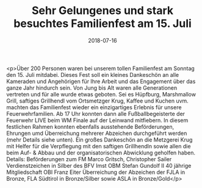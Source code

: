 #+TITLE: Sehr Gelungenes und stark besuchtes Familienfest am 15. Juli
#+DATE: 2018-07-16
#+FACEBOOK_URL: https://facebook.com/ffwenns/posts/2125768624164918

<p>Über 200 Personen waren bei unserem tollen Familienfest am Sonntag den 15. Juli mitdabei. Dieses Fest soll ein kleines Dankeschön an alle Kameraden und Angehörigen für Ihre Arbeit und das Engagement über das ganze Jahr hindurch sein. Von Jung bis Alt waren alle Generationen vertreten und für alle wurde etwas geboten. Sei es Hüpfburg, Marshmallow Grill, saftiges Grillhendl vom Ortsmetzger Krug, Kaffee und Kuchen uvm. machten das Familienfest wieder ein einzigartiges Erlebnis für unsere Feuerwehrfamilien. Ab 17 Uhr konnten dann alle Fußballbegeisterte der Feuerwehr LIVE beim WM Finale auf der Leinwand mitfiebern. In diesem festlichen Rahmen konnten ebenfalls ausstehende Beförderungen, Ehrungen umd Überreichung mehrerer Abzeichen durchgeführt werden (mehr Details siehe unten). 
Ein großes Dankeschön an die Metzgerei Krug mit Helfer für die Verpflegung mit den saftigen Grillhendln sowie allen die beim Auf- & Abbau und der organisatorischen Abwicklung geholfen haben.
Details:
Beförderungen zum FM
Marco Gritsch, Christopher Sailer
Verdienstzeichen in Silber des BFV Imst
OBM Stefan Gundolf II
40 jährige Mitgliedschaft
OBI Franz Eiter
Überreichung der Abzeichen der FJLA in Bronze, FLA Südtirol in Bronze/Silber sowie ASLA in Bronze/Gold</p>
